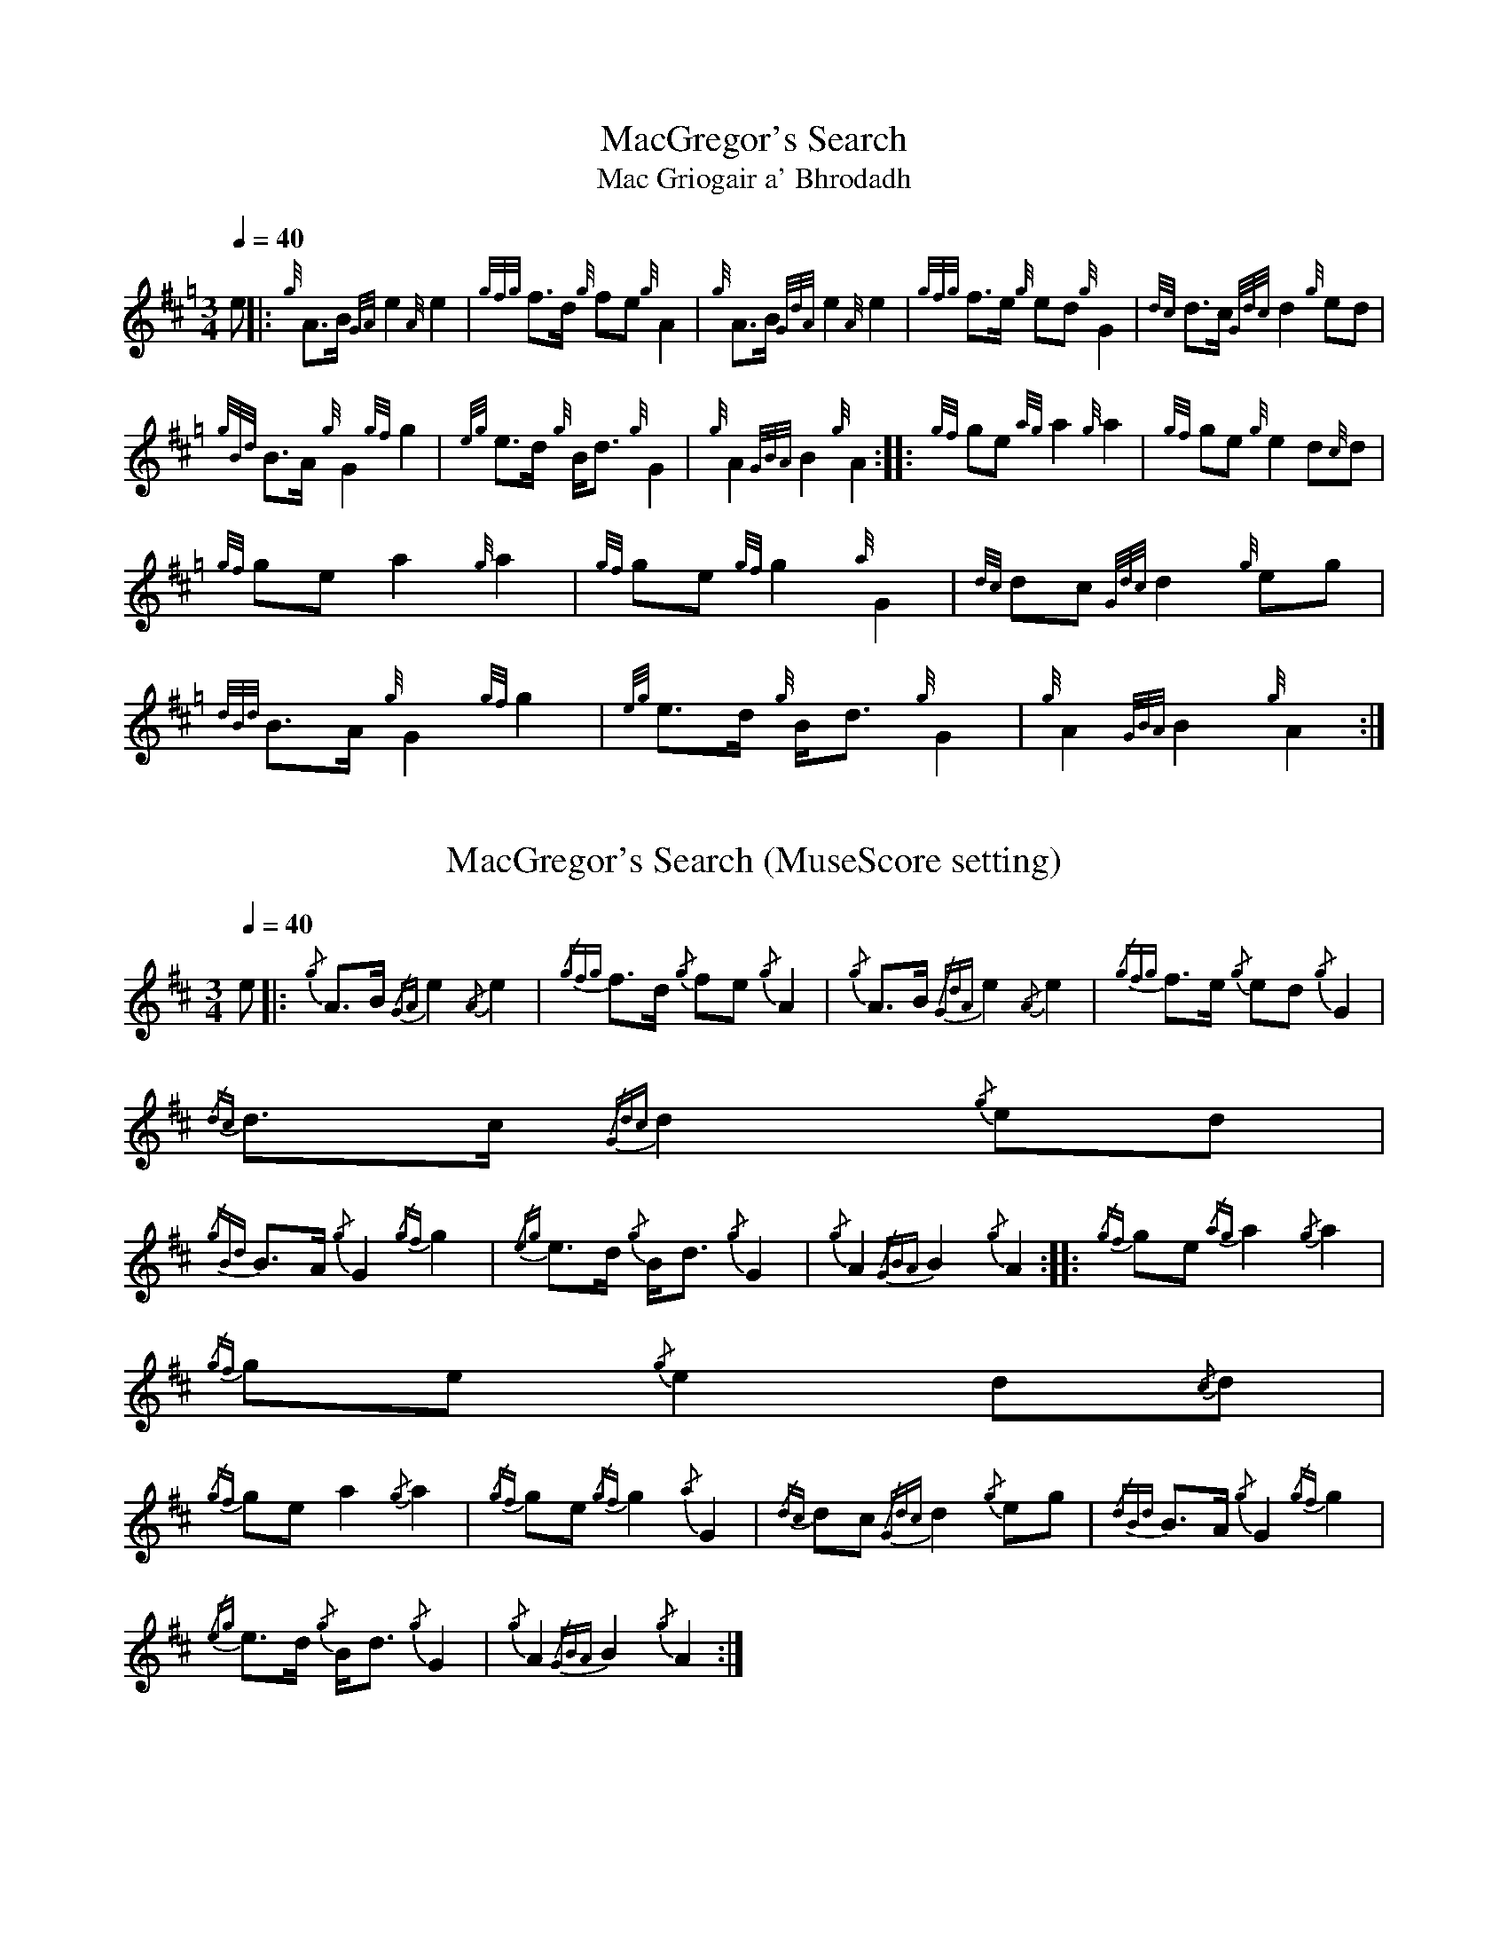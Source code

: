 N:Heard on "Crunluath" played by Fin Moore (son of Hamish Moore).


%abc-2.1

X:1
T:MacGregor's Search
T:Mac Griogair a' Bhrodadh
M:3/4
I:linebreak $
L:1/8
Q:1/4=40
R:retreat
S:MacLeod's Tutor for the Highland Bagpipe
K:Hp
%%MIDI drone 110 45 57 3
%%MIDI droneon
e |: {g}A3/2B1/2 {GA}e2 {A}e2 | {gfg}f3/2d1/2 {g}fe {g}A2 | {g}A3/2B1/2 {GdA}e2 {A}e2 | {gfg}f3/2e1/2 {g}ed {g}G2 | 
{dc}d3/2c1/2 {Gdc}d2 {g}ed |$
{gBd}B3/2A1/2 {g}G2 {gf}g2 | {eg}e3/2d1/2 {g}B1/2d3/2 {g}G2 | {g}A2 {GBA}B2 {g}A2 :|: {gf}ge {ag}a2 {g}a2 |
{gf}ge {g}e2 d{c}d |$
{gf}ge a2 {g}a2 | {gf}ge {gf}g2 {a}G2 | {dc}dc {Gdc}d2 {g}eg | {dBd}B3/2A1/2 {g}G2 {gf}g2 |
{eg}e3/2d1/2 {g}B1/2d3/2 {g}G2 | {g}A2 {GBA}B2 {g}A2 :|

X:2
T:MacGregor's Search (MuseScore setting)
M:3/4
L:1/8
Q:1/4=40
K:D
e |: {/g}A3/2B1/2 {/GA}e2 {/A}e2 | {/gfg}f3/2d1/2 {/g}fe {/g}A2 | {/g}A3/2B1/2 {/GdA}e2 {/A}e2 | {/gfg}f3/2e1/2 {/g}ed {/g}G2 | 
{/dc}d3/2c1/2 {/Gdc}d2 {/g}ed |$
{/gBd}B3/2A1/2 {/g}G2 {/gf}g2 | {/eg}e3/2d1/2 {/g}B1/2d3/2 {/g}G2 | {/g}A2 {/GBA}B2 {/g}A2 :|: {/gf}ge {/ag}a2 {/g}a2 |
{/gf}ge {/g}e2 d{/c}d |$
{/gf}ge a2 {/g}a2 | {/gf}ge {/gf}g2 {/a}G2 | {/dc}dc {/Gdc}d2 {/g}eg | {/dBd}B3/2A1/2 {/g}G2 {/gf}g2 |
{/eg}e3/2d1/2 {/g}B1/2d3/2 {/g}G2 | {/g}A2 {/GBA}B2 {/g}A2 :|

X:3
T:MacGregor of Roro
M:3/4
L:1/8
I:linebreak $
Q:1/4=40
S:The Edinburgh Collection of Highland Bagpipe Music
K:Hp
%%MIDI drone 110 45 57 3
%%MIDI droneon
{g}A3/2{GdG}B1/2 | {g}e2 {A}e2 {g}ed | {GdG}e2 {g}A2 {g}A3/2{GdG}B1/2 | {g}e2 {gf}g2 f1/2a3/2 |
{GdGc}d2 {g}G2 {g}d1/2c3/2 | {GdGc}d2 {g}e3/2d1/2 {Bd}B3/2{G}A1/2|$
{g}A{e}G {gf}g3/2f1/2 {g}e3/2d1/2 | {g}Bd {g}G2 {e}A2 | {GdG}B2 {G}A2 :|: {g}A3/2{GdG}B1/2 |
{g}e2 {ag}a2 {f}g3/2f1/2 | {g}ed {Bd}B{G}A {g}A3/2{GdG}B1/2 |$ {g}e2 a2 {f}g3/2e1/2 | 
{gf}g2 G2 {g}d1/2c3/2 {GdGc}d2 {g}e3/2d1/2 {Bd}B{G}A | {g}A3/2{e}G1/2 {gf}g3/2f1/2 {g}e3/2d1/2 |
{g}Bd {g}G2 {e}A2 | {GdG}B2 {G}A2 :|

X:4
T:MacGregor of Roro (MuseScore setting)
C:Unknown composer
M:4/4
L:1/4
K:C
M:3/4
L:1/8
Q:1/4=40
K:D
{/g}A3/2{/GdG}B1/2 | {/g}e2 {/A}e2 {/g}ed | {/GdG}e2 {/g}A2 {/g}A3/2{/GdG}B1/2 | {/g}e2 {/gf}g2 f1/2a3/2 |
{/GdGc}d2 {/g}G2 {/g}d1/2c3/2 | {/GdGc}d2 {/g}e3/2d1/2 {/Bd}B3/2{/G}A1/2|$
{/g}A{/e}G {/gf}g3/2f1/2 {/g}e3/2d1/2 | {/g}Bd {/g}G2 {/e}A2 | {/GdG}B2 {/G}A2 :|: {/g}A3/2{/GdG}B1/2 |
{/g}e2 {/ag}a2 {/f}g3/2f1/2 | {/g}ed {/Bd}B{/G}A {/g}A3/2{/GdG}B1/2 |$ {/g}e2 a2 {/f}g3/2e1/2 | 
{/gf}g2 G2 {/g}d1/2c3/2 {/GdGc}d2 {/g}e3/2d1/2 {/Bd}B{/G}A | {/g}A3/2{/e}G1/2 {/gf}g3/2f1/2 {/g}e3/2d1/2 |
{/g}Bd {/g}G2 {/e}A2 | {/GdG}B2 {/G}A2 :|

X:5
T:MacGregor of Ruaro
M:3/4
L:1/8
I:linebreak $
Q:1/4=40
S:Henderson's Tutor for the Bagpipe and Collection of Pipe Music
K:Hp
%%MIDI drone 110 45 57 3
%%MIDI droneon
{g}A3/2{d}B1/2 | {g}e3/2{A}e1/2 {g}e3/2f1/2 {g}d3/2f1/2 | {g}f1/2e3/2 A2 {g}A3/2{d}B1/2 | 
{g}e2 {A}ef {a}ge1/2{g}e1/2 | d2 {e}G2 {dc}dB |$
{Gdc}d2 {g}e3/2d1/2 {gBd}B{e}A | {eAd}A1/2{e}G3/2 {g}B1/2{G}B1/2d {g}e3/2d1/2 | 
{ed}B2 {gAd}A1/2{e}G3/2 {g}A2 | {GdG}B2 {G}A2 :|$
{g}A3/2{d}B1/2 | {g}e2 a2 ga | e2 {g}A2 {g}A3/2{GdG}B1/2 | {g}e2 a2 g/f/{g}e/d/ |
{gf}g2 {a}G2 {dc}d{e}B |$
{Gdc}d2 {g}e3/2d1/2 {gBd}B{G}A | {eAd}A1/2{d}G3/2 {g}B1/2{G}B1/2d {g}e3/2d1/2 | 
{ed}B2 {gAd}A1/2{e}G3/2 {g}A2 | {GdG}B2 {G}A2 {g}A3/2B1/2 |$
{g}e2 a2 ga | e2 {g}A2 {g}A3/2{GdG}B1/2 | {g}e2 a2 g/f/{g}e/d/ | 
{gf}g2 {a}G2 {g}ed1/2{e}B1/2 |$
{Gdc}d2 {g}e/f/g {Bd}B{e}A | {gAd}A/{e}G3/2 {g}B/{G}B/d {g}e3/2d/ | 
{ed}B2 {gAe}A/{e}G3/2 {g}A2 | {GdG}B2 {G}A2 |]

X:6
T:MacGregor of Ruaro (MuseScore setting)
M:3/4
L:1/8
Q:1/4=40
K:D
{/g}A3/2{/d}B1/2 | {/g}e3/2{/A}e1/2 {/g}e3/2f1/2 {/g}d3/2f1/2 | {/g}f1/2e3/2 A2 {/g}A3/2{/d}B1/2 | 
{/g}e2 {/A}ef {/a}ge1/2{/g}e1/2 | d2 {/e}G2 {/dc}dB |$
{/Gdc}d2 {/g}e3/2d1/2 {/gBd}B{/e}A | {/eAd}A1/2{/e}G3/2 {/g}B1/2{/G}B1/2d {/g}e3/2d1/2 | 
{/ed}B2 {/gAd}A1/2{/e}G3/2 {/g}A2 | {/GdG}B2 {/G}A2 :|$
{/g}A3/2{/d}B1/2 | {/g}e2 a2 ga | e2 {/g}A2 {/g}A3/2{/GdG}B1/2 | {/g}e2 a2 g/f/{/g}e/d/ |
{/gf}g2 {/a}G2 {/dc}d{/e}B |$
{/Gdc}d2 {/g}e3/2d1/2 {/gBd}B{/G}A | {/eAd}A1/2{/d}G3/2 {/g}B1/2{/G}B1/2d {/g}e3/2d1/2 | 
{/ed}B2 {/gAd}A1/2{/e}G3/2 {/g}A2 | {/GdG}B2 {/G}A2 {/g}A3/2B1/2 |$
{/g}e2 a2 ga | e2 {/g}A2 {/g}A3/2{/GdG}B1/2 | {/g}e2 a2 g/f/{/g}e/d/ | 
{/gf}g2 {/a}G2 {/g}ed1/2{/e}B1/2 |$
{/Gdc}d2 {/g}e/f/g {/Bd}B{/e}A | {/gAd}A/{/e}G3/2 {/g}B/{/G}B/d {/g}e3/2d/ | 
{/ed}B2 {/gAe}A/{/e}G3/2 {/g}A2 | {/GdG}B2 {/G}A2 |]
